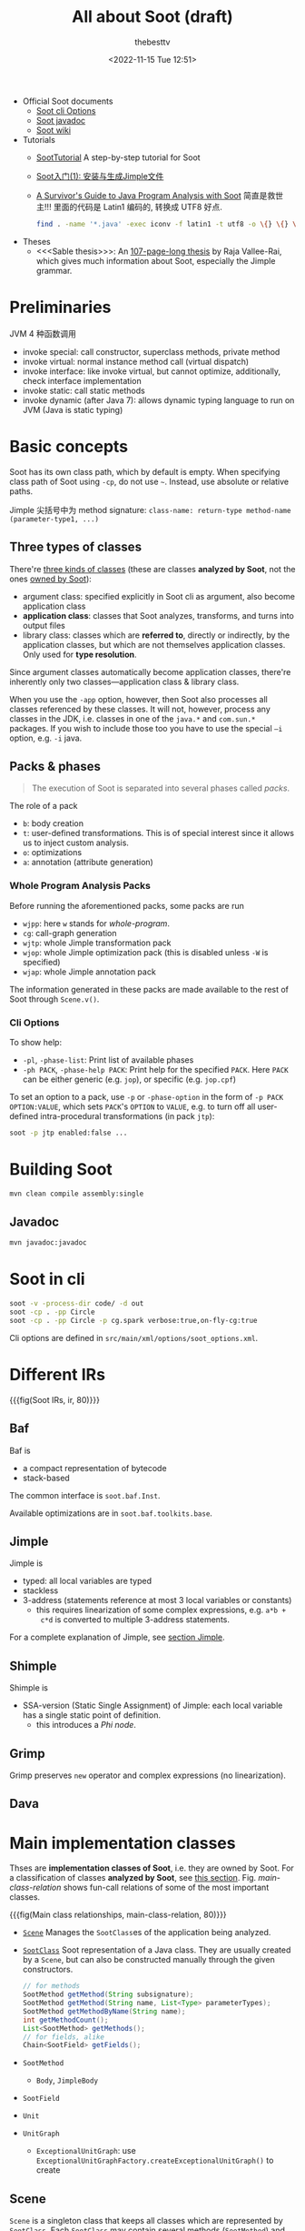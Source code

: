 #+title: All about Soot (draft)
#+date: <2022-11-15 Tue 12:51>
#+author: thebesttv

- Official Soot documents
  - [[https://soot-oss.github.io/soot/docs/4.4.0-SNAPSHOT/options/soot_options.html][Soot cli Options]]
  - [[https://soot-oss.github.io/soot/docs/4.4.0-SNAPSHOT/jdoc/index.html][Soot javadoc]]
  - [[https://github.com/soot-oss/soot/wiki][Soot wiki]]
- Tutorials
  - [[https://github.com/noidsirius/SootTutorial][SootTutorial]] A step-by-step tutorial for Soot
  - [[https://blog.csdn.net/qq_45401577/article/details/123958021][Soot入门(1): 安装与生成Jimple文件]]
  - [[https://www.brics.dk/SootGuide/][A Survivor's Guide to Java Program Analysis with Soot]]
    简直是救世主!!!
    里面的代码是 Latin1 编码的, 转换成 UTF8 好点.
    #+begin_src bash
      find . -name '*.java' -exec iconv -f latin1 -t utf8 -o \{} \{} \;
    #+end_src
- Theses
  - <<<Sable thesis>>>: An [[https://courses.cs.washington.edu/courses/cse501/01wi/project/sable-thesis.pdf][107-page-long thesis]] by Raja Vallee-Rai,
    which gives much information about Soot, especially the Jimple
    grammar.

* Preliminaries

JVM 4 种函数调用
- invoke special: call constructor, superclass methods, private method
- invoke virtual: normal instance method call (virtual dispatch)
- invoke interface: like invoke virtual, but cannot optimize,
  additionally, check interface implementation
- invoke static: call static methods
- invoke dynamic (after Java 7): allows dynamic typing language to run
  on JVM (Java is static typing)

* Basic concepts

Soot has its own class path, which by default is empty.  When specifying
class path of Soot using =-cp=, do not use =~=.  Instead, use absolute
or relative paths.

Jimple 尖括号中为 method signature: =class-name: return-type method-name
(parameter-type1, ...)=

** Three types of classes
:PROPERTIES:
:CUSTOM_ID: analyzed-classes
:END:

There're [[https://soot-oss.github.io/soot/docs/4.4.0-SNAPSHOT/options/soot_options.html#description][three kinds of classes]] (these are classes *analyzed by Soot*,
not the ones [[#main-impl-classes][owned by Soot]]):
- argument class: specified explicitly in Soot cli as argument, also
  become application class
- *application class*: classes that Soot analyzes, transforms, and turns
  into output files
- library class: classes which are *referred to*, directly or
  indirectly, by the application classes, but which are not themselves
  application classes.  Only used for *type resolution*.
Since argument classes automatically become application classes,
there're inherently only two classes---application class & library
class.

When you use the =-app= option, however, then Soot also processes all
classes referenced by these classes.  It will not, however, process any
classes in the JDK, i.e. classes in one of the =java.*= and =com.sun.*=
packages.  If you wish to include those too you have to use the special
=–i= option, e.g. =-i= java.

** Packs & phases

#+begin_quote
The execution of Soot is separated into several phases called /packs/.
#+end_quote

The role of a pack
- =b=: body creation
- =t=: user-defined transformations.  This is of special interest since
  it allows us to inject custom analysis.
- =o=: optimizations
- =a=: annotation (attribute generation)

*** Whole Program Analysis Packs

Before running the aforementioned packs, some packs are run
- =wjpp=: here =w= stands for /whole-program/.
- =cg=: call-graph generation
- =wjtp=: whole Jimple transformation pack
- =wjop=: whole Jimple optimization pack (this is disabled unless =-W=
  is specified)
- =wjap=: whole Jimple annotation pack
The information generated in these packs are made available to the rest
of Soot through =Scene.v()=.

*** Cli Options

To show help:
- =-pl=, =-phase-list=: Print list of available phases
- =-ph PACK=, =-phase-help PACK=: Print help for the specified =PACK=.
  Here =PACK= can be either generic (e.g. =jop=), or specific
  (e.g. =jop.cpf=)

To set an option to a pack, use =-p= or =-phase-option= in the form of
=-p PACK OPTION:VALUE=, which sets =PACK='s =OPTION= to =VALUE=, e.g. to
turn off all user-defined intra-procedural transformations (in pack
=jtp=):
#+begin_src bash
  soot -p jtp enabled:false ...
#+end_src

* Building Soot

#+begin_src bash
  mvn clean compile assembly:single
#+end_src

** Javadoc

#+begin_src bash
  mvn javadoc:javadoc
#+end_src

* Soot in cli

#+begin_src bash
  soot -v -process-dir code/ -d out
  soot -cp . -pp Circle
  soot -cp . -pp Circle -p cg.spark verbose:true,on-fly-cg:true
#+end_src

Cli options are defined in =src/main/xml/options/soot_options.xml=.

* Different IRs

{{{fig(Soot IRs, ir, 80)}}}
[[./soot/ir.jpg]]

** Baf

Baf is
- a compact representation of bytecode
- stack-based

The common interface is =soot.baf.Inst=.

Available optimizations are in =soot.baf.toolkits.base=.

** Jimple

Jimple is
- typed: all local variables are typed
- stackless
- 3-address (statements reference at most 3 local variables or
  constants)
  - this requires linearization of some complex expressions, e.g. =a*b +
    c*d= is converted to multiple 3-address statements.

For a complete explanation of Jimple, see [[#jimple][section Jimple]].

** Shimple

Shimple is
- SSA-version (Static Single Assignment) of Jimple: each local variable
  has a single static point of definition.
  - this introduces a /Phi node/.

** Grimp

Grimp preserves =new= operator and complex expressions (no
linearization).

** Dava

* Main implementation classes
:PROPERTIES:
:CUSTOM_ID: main-impl-classes
:END:

Thses are *implementation classes of Soot*, i.e. they are owned by Soot.
For a classification of classes *analyzed by Soot*, see [[#analyzed-classes][this section]].
Fig. [[main-class-relation]] shows fun-call relations of some of the most
important classes.

{{{fig(Main class relationships, main-class-relation, 80)}}}
[[./soot/main-class-relation.jpg]]

- [[https://soot-oss.github.io/soot/docs/4.4.0-SNAPSHOT/jdoc/soot/Scene.html][=Scene=]] Manages the =SootClass=​es of the application being analyzed.
- [[https://soot-oss.github.io/soot/docs/4.4.0-SNAPSHOT/jdoc/soot/SootClass.html][=SootClass=]] Soot representation of a Java class.  They are usually
  created by a =Scene=, but can also be constructed manually through the
  given constructors.
  #+begin_src java
    // for methods
    SootMethod getMethod(String subsignature);
    SootMethod getMethod(String name, List<Type> parameterTypes);
    SootMethod getMethodByName(String name);
    int getMethodCount();
    List<SootMethod> getMethods();
    // for fields, alike
    Chain<SootField> getFields();
  #+end_src
- =SootMethod=
  - =Body=, =JimpleBody=
- =SootField=
- =Unit=
- =UnitGraph=
  - =ExceptionalUnitGraph=: use
    =ExceptionalUnitGraphFactory.createExceptionalUnitGraph()= to create

** Scene

=Scene= is a singleton class that keeps all classes which are
represented by =SootClass=.  Each =SootClass= may contain several
methods (=SootMethod=) and each method may have a =Body= object that
keeps the statements (=Unit=​s).

Scene

There are two scenes:
- =soot.Scene=: which manages all the =SootClass=​es being analyzed.
- =soot.ModuleScene=: a subclass of =Scene= used to analyze Java 9
  modules.

Methods of =soot.Scene=:
- =loadClassAndSupport(String className)=: loads the given class and all
  the required support classes.
- =loadNecessaryClass(String name)=
  #+begin_src java
    protected void loadNecessaryClass(String name) {
        loadClassAndSupport(name).setApplicationClass();
    }
  #+end_src
- =loadNecessaryClasses()=: loads the set of classes that soot needs,
  including those *specified on the command-line*.  This is the standard
  way of initialising the list of classes soot should use.

  The classes specified in the command-line include:
  - individual classes specified in command-line.  e.g. =java soot.Main
    -cp . -pp A B=, then =opts.classes()= returns the list ={"A", "B"}=.
    #+begin_src java
      for (String name : opts.classes()) {
          loadNecessaryClass(name);
      }
    #+end_src
  - =-process-dir=: all classes specified in directories
    #+begin_src java
      for (String path : opts.process_dir()) {
          for (String cl : SourceLocator.v().getClassesUnder(path)) {
              SootClass theClass = loadClassAndSupport(cl);
              if (!theClass.isPhantom) {
                  theClass.setApplicationClass();
              }
          }
      }
    #+end_src

** SootMethod

SootMethod
- =getActiveBody()= throws an exception when no active body is present.
  This cannot be called before =PackManager.v().runPacks();= in =Main=.
- =retrieveActiveBody()= will construct an active body if none is
  present.

*** Printing a Method

In =soot.Body::toString()=, =Printer.v().printTo()= is used to print a
method body:
#+begin_src java
  Printer.v().printTo(this, writerOut);
#+end_src

** SootField

** Graph

Different kinds of graphs (partial)
#+begin_example
  DirectedBodyGraph (I)
      ExceptionalGraph (I)
          CompleteUnitGraph (C)
          ExceptionalUnitGraph (C)
              CompleteUnitGraph (C)
          CompleteBlockGraph (C)
          ExceptionalBlockGraph (C)
              CompleteBlockGraph (C)
      CompleteUnitGraph (C)
      ExceptionalUnitGraph (C)
          CompleteUnitGraph (C)
      BriefUnitGraph (C)
      TrapUnitGraph (C)
      UnitGraph (C)
          ExceptionalUnitGraph (C)
              CompleteUnitGraph (C)
          BriefUnitGraph (C)
          TrapUnitGraph (C)
#+end_example

* Jimple
:PROPERTIES:
:CUSTOM_ID: jimple
:END:

A complete description of the Jimple grammar can be seen in Figure 2.9
and 2.10 of the Sable thesis.

The common interface is =soot.jimple.Stmt=.

There are 15 =Stmt=​s (=Stmt= is instance of =Unit=)
- Core statements
  - =NopStmt=
  - =DefinitionStmt=: its left op can either be a primitive (=PrimType=)
    or a ref-like type (=RefLikeType=).  To check:
    #+begin_src java
      if (defStmt.getLeftOp().getType() instanceof RefLikeType) {
          // ...
      }
    #+end_src
    - =IdentityStmt=: assigns parameters and =this= reference to local
      variables.  This ensures that all local variables have at least
      one definition point.
      #+begin_src text
        r0 := @this;
        i1 := @parameter0;
      #+end_src
    - =AssignStmt=
- Intra-procedual control-flow statements
  - =IfStmt=
    #+begin_src text
      if r1 != null goto label0;
    #+end_src
    In a =BranchedFlowAnalysis=, there're two flows out of an =IfStmt=:
    the fall-through flow and branched flow.
  - =GotoStmt=
  - =SwitchStmt=
    - =TableSwitchStmt=
    - =LookupSwitchStmt=
- Inter-procedual control-flow statements
  - =InvokeStmt=
  - =ReturnStmt=
  - =ReturnVoidStmt=
- Monitor statements: for mutual exclusion
  - =EnterMonitorStmt=
  - =ExitMonitorStmt=
- =ThrowStmt=: throws an exception
- =RetStmt=: not used; returns from a JSR
  - JSR & RET are JVM instructions for subroutine.  It seems that they
    are [[https://stackoverflow.com/q/5871190/11938767][deprecated Java bytecode]], as using them causes more harm than
    good.  According to [[http://www.sable.mcgill.ca/listarchives/soot-list/msg00509.html][this]] mail and its [[http://www.sable.mcgill.ca/listarchives/soot-list/msg00510.html][reply]], JVM subroutines (JSR &
    RET) "cause huge problems with analysis and optimization" and are
    removed by Jimple's JSR inliner.

#+begin_quote
The local variables which start with a =$= sign represent *stack
positions* and not local variables in the original program whereas those
without =$= represent real local variables e.g. =i0= in the main method
corresponds to =a= in the Java source.
#+end_quote

The main structure of a Jimple method (from Section 2.3.6 of the Sable
thesis):
- All local variables are declared at the top of the method.
- Identity statements follow the local variable declarations, which
  marks the local variables that have values upon method entry.
- Then comes the method body, which are mostly assignment statements.

- See the [[https://soot-oss.github.io/soot/docs/4.4.0-SNAPSHOT/jdoc/soot/jimple/internal/package-tree.html][Hierarchy For Package soot.jimple.internal]], all statements are
  under =soot.AbstractUnit= \to =soot.jimple.internal.AbstractStmt=.

** FieldRef

=FieldRef= 分为 =InstanceFieldRef= 和 =StaticFieldRef=
#+begin_example
FieldRef (I)
|- InstanceFieldRef (I)
|  |- JInstanceFieldRef (C, for Jimple)
|  |- GInstanceFieldRef (C, for Grimp)
|  `- ...
|- StaticFieldRef (C)
`- ...
#+end_example

** Labels

Labels are displayed using =Printer=.

* Body

Body has three chains
- Units chain: the actual code.  Jimple provides the =Stmt=
  implementation of =Unit=, while Grimp provides the =Inst=
  implementation.
- Locals chain: local variables
- Traps chain: trap handlers, in the form of
  #+begin_src text
    catch java.lang.Exception from label0 to label1 with label2;
  #+end_src

* Value

Value
- =Local=: a local variable
  - =JimpleLocal=
- =Expr=: expression.  An =Expr= carries out some action on one or
  several =Value=​s and returns another =Value=.
  - package =soot.jimple=
    - =BinopExpr=
    - =NewExpr=
    - =NewArrayExpr=
    - =NewMultiArrayExpr=
  - package =soot.jimple.internal=
    - =JCastExpr=
    - ...
  - ...
- =Immediate=
  - =Constant=
- =Ref=
  - =ParameterRef=
  - =CaughtExceptionRef=
  - =ThisRef=

** ValueBox

A =ValueBox= is a pointer to some value.  It can be visualized as a box
containing some value.

- =getValue()=: dereferences the pointer
- =setValue()=: mutates value in the box
- A unit has both DefBox & UseBox
  - =getUseBoxes()= returns a list of =ValueBox=​es, corresponding to
    *all* =Value=​s used in the unit.
  - =getDefBoxes()= returns all =Values=​s defined in the unit.
  - For example, for unit =x=y*z=, there're 3 use boxes: =[y*z]= (an
    =Expr=), =[y]= (a =Local=), and =[z]= (another =Local=); and one
    def box: =[x]= (a =Local=).  The brackets (=[]=) represent the
    box.

For example, the following Java code
#+begin_src java
  int a = 12;
  int b = 24;
  int x = a * b;
#+end_src
is translated to
#+begin_src text
  a = 12;
  b = 24;
  temp$0 = a * b;
  x = temp$0;
#+end_src
The DefBox & UseBox of each statement is as follows
#+begin_src text
  a = 12
    Def:
      LinkedVariableBox[JimpleLocal: a]
    Use:
      LinkedRValueBox[IntConstant: 12]

  b = 24
    Def:
      LinkedVariableBox[JimpleLocal: b]
    Use:
      LinkedRValueBox[IntConstant: 24]

  temp$0 = a * b
    Def:
      LinkedVariableBox[JimpleLocal: temp$0]
    Use:
      LinkedRValueBox[JMulExpr: a * b]
      ImmediateBox[JimpleLocal: a]
      ImmediateBox[JimpleLocal: b]

  x = temp$0
    Def:
      LinkedVariableBox[JimpleLocal: x]
    Use:
      LinkedRValueBox[JimpleLocal: temp$0]
#+end_src

* Type

Class hierarchy of =Type=:
#+begin_src text
  Type
  |- PrimType: including int, float, char ...
  |  |- BooleanType
  |  |- CharType
  |  |- IntType
  |  `- ...
  |- RefLikeType
  |  |- ArrayType: array reference
  |  |- NullType
  |  `- RefType: simple reference
  `- VoidType: void
#+end_src

* Analyses

** Off-The-Shelf Analyses

- Null Pointer Checker
  - =jap.npc=
  - =jap.npcolorer=
- Array Bound Checker
  - =jap.abc=
- Liveness Analysis
  - =jap.lvtagger=

** Custom Analyses

Inject custom inter-procedural analyses into =wjtp= pack and
intra-procedural analyses into =jtp= pack.

#+begin_src java
  public class MySootMainExtension {
      public static void main(String[] args) {
          // Inject the analysis tagger into Soot
          PackManager.v().getPack("jtp")
              .add(new Transform("jpt.myanalysistagger",
                                 MyAnalysisTagger.instance()));
          // Invoke soot.Main with arguments given
          Main.main(args);
      }
  }
#+end_src

*** Very Busy Expressions Analysis

- [[https://www.cis.upenn.edu/~mhnaik/edu/cis700/lessons/dataflow_analysis.pdf][dataflow\under{}analysis.pdf]] very good explanation
- [[https://pages.cs.wisc.edu/~fischer/cs701.f08/lectures/Lecture18.4up.pdf][Lecture18.4up.pdf]] another explanation

The goal of Very Busy Expressions analysis is to compute expressions
that are very busy at the exit from each program point.

An expression is very busy if, *no matter what path is taken*, the
expression is always used before any of the variables occurring in it
are redefined.

This is a must analysis, since if in either one of the path, the
expression $e$ is not used, it is not considered very busy.

This is a backwards analysis, as the fact at node $d$ is deduced from
later (TODO: change word) nodes.

For expression $e = x + y$ from node $s$ to $p$, if either $x$ or $y$ is
redefined along the path, then even if $p$ uses expression $e$, it's not
very busy at $s$.

